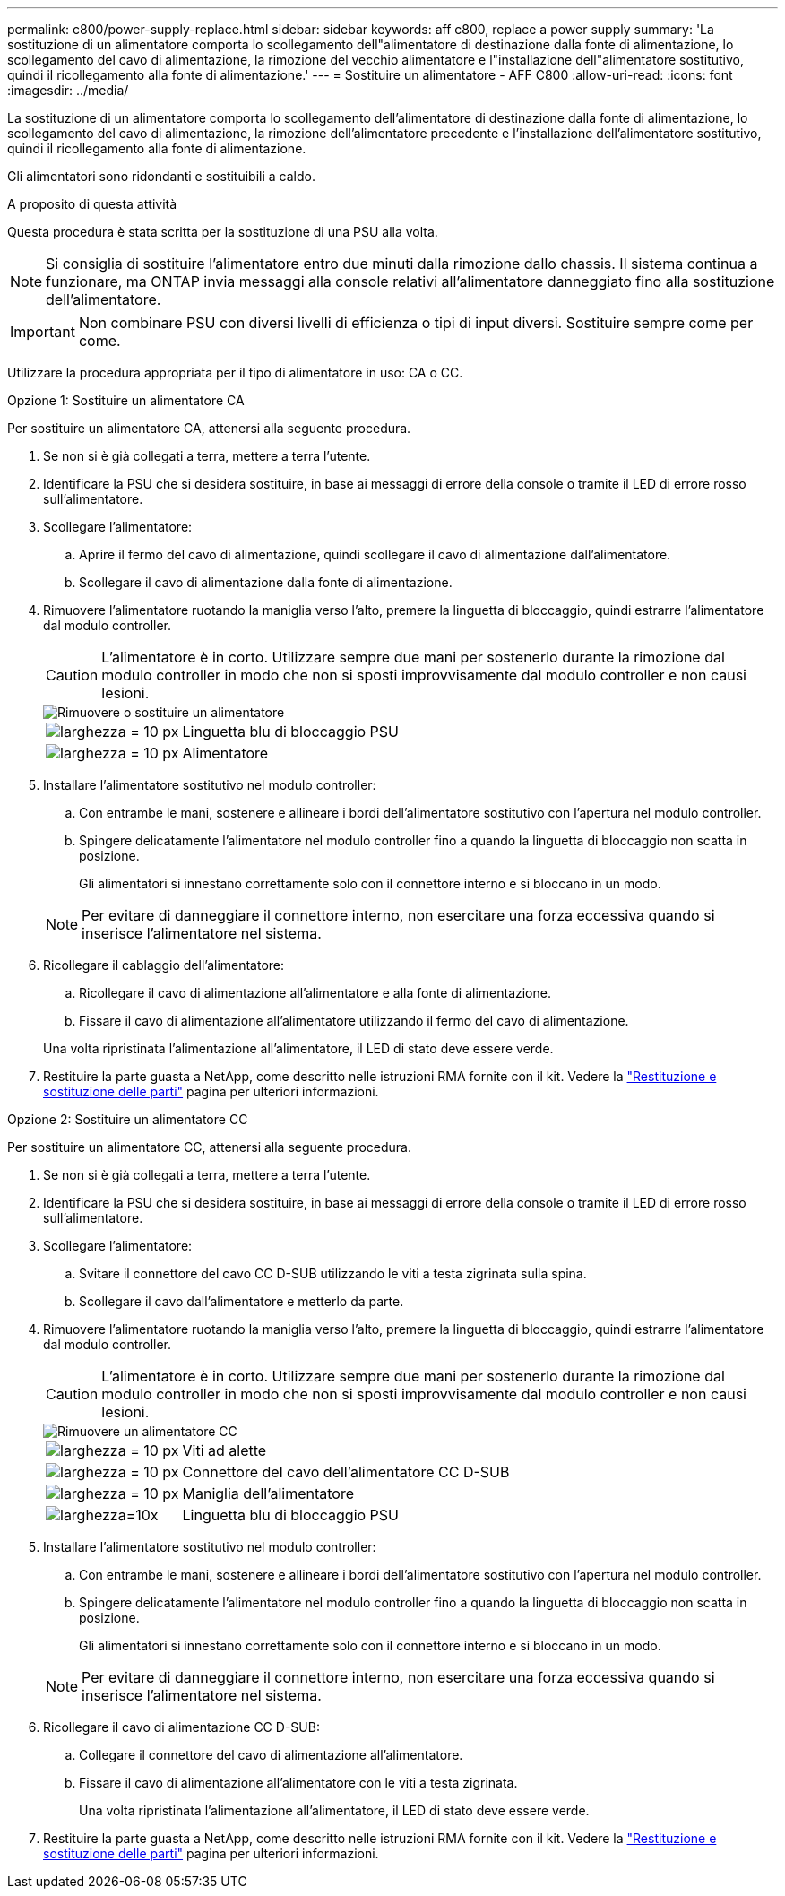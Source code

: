 ---
permalink: c800/power-supply-replace.html 
sidebar: sidebar 
keywords: aff c800, replace a power supply 
summary: 'La sostituzione di un alimentatore comporta lo scollegamento dell"alimentatore di destinazione dalla fonte di alimentazione, lo scollegamento del cavo di alimentazione, la rimozione del vecchio alimentatore e l"installazione dell"alimentatore sostitutivo, quindi il ricollegamento alla fonte di alimentazione.' 
---
= Sostituire un alimentatore - AFF C800
:allow-uri-read: 
:icons: font
:imagesdir: ../media/


[role="lead"]
La sostituzione di un alimentatore comporta lo scollegamento dell'alimentatore di destinazione dalla fonte di alimentazione, lo scollegamento del cavo di alimentazione, la rimozione dell'alimentatore precedente e l'installazione dell'alimentatore sostitutivo, quindi il ricollegamento alla fonte di alimentazione.

Gli alimentatori sono ridondanti e sostituibili a caldo.

.A proposito di questa attività
Questa procedura è stata scritta per la sostituzione di una PSU alla volta.


NOTE: Si consiglia di sostituire l'alimentatore entro due minuti dalla rimozione dallo chassis. Il sistema continua a funzionare, ma ONTAP invia messaggi alla console relativi all'alimentatore danneggiato fino alla sostituzione dell'alimentatore.


IMPORTANT: Non combinare PSU con diversi livelli di efficienza o tipi di input diversi. Sostituire sempre come per come.

Utilizzare la procedura appropriata per il tipo di alimentatore in uso: CA o CC.

[role="tabbed-block"]
====
.Opzione 1: Sostituire un alimentatore CA
--
Per sostituire un alimentatore CA, attenersi alla seguente procedura.

. Se non si è già collegati a terra, mettere a terra l'utente.
. Identificare la PSU che si desidera sostituire, in base ai messaggi di errore della console o tramite il LED di errore rosso sull'alimentatore.
. Scollegare l'alimentatore:
+
.. Aprire il fermo del cavo di alimentazione, quindi scollegare il cavo di alimentazione dall'alimentatore.
.. Scollegare il cavo di alimentazione dalla fonte di alimentazione.


. Rimuovere l'alimentatore ruotando la maniglia verso l'alto, premere la linguetta di bloccaggio, quindi estrarre l'alimentatore dal modulo controller.
+

CAUTION: L'alimentatore è in corto. Utilizzare sempre due mani per sostenerlo durante la rimozione dal modulo controller in modo che non si sposti improvvisamente dal modulo controller e non causi lesioni.

+
image::../media/drw_a800_replace_psu.png[Rimuovere o sostituire un alimentatore]

+
[cols="1,3"]
|===


 a| 
image:../media/legend_icon_01.svg["larghezza = 10 px"]
 a| 
Linguetta blu di bloccaggio PSU



 a| 
image:../media/legend_icon_02.svg["larghezza = 10 px"]
 a| 
Alimentatore

|===
. Installare l'alimentatore sostitutivo nel modulo controller:
+
.. Con entrambe le mani, sostenere e allineare i bordi dell'alimentatore sostitutivo con l'apertura nel modulo controller.
.. Spingere delicatamente l'alimentatore nel modulo controller fino a quando la linguetta di bloccaggio non scatta in posizione.
+
Gli alimentatori si innestano correttamente solo con il connettore interno e si bloccano in un modo.

+

NOTE: Per evitare di danneggiare il connettore interno, non esercitare una forza eccessiva quando si inserisce l'alimentatore nel sistema.



. Ricollegare il cablaggio dell'alimentatore:
+
.. Ricollegare il cavo di alimentazione all'alimentatore e alla fonte di alimentazione.
.. Fissare il cavo di alimentazione all'alimentatore utilizzando il fermo del cavo di alimentazione.


+
Una volta ripristinata l'alimentazione all'alimentatore, il LED di stato deve essere verde.

. Restituire la parte guasta a NetApp, come descritto nelle istruzioni RMA fornite con il kit. Vedere la https://mysupport.netapp.com/site/info/rma["Restituzione e sostituzione delle parti"^] pagina per ulteriori informazioni.


--
.Opzione 2: Sostituire un alimentatore CC
--
Per sostituire un alimentatore CC, attenersi alla seguente procedura.

. Se non si è già collegati a terra, mettere a terra l'utente.
. Identificare la PSU che si desidera sostituire, in base ai messaggi di errore della console o tramite il LED di errore rosso sull'alimentatore.
. Scollegare l'alimentatore:
+
.. Svitare il connettore del cavo CC D-SUB utilizzando le viti a testa zigrinata sulla spina.
.. Scollegare il cavo dall'alimentatore e metterlo da parte.


. Rimuovere l'alimentatore ruotando la maniglia verso l'alto, premere la linguetta di bloccaggio, quindi estrarre l'alimentatore dal modulo controller.
+

CAUTION: L'alimentatore è in corto. Utilizzare sempre due mani per sostenerlo durante la rimozione dal modulo controller in modo che non si sposti improvvisamente dal modulo controller e non causi lesioni.

+
image::../media/drw_dcpsu_remove-replace-generic_IEOPS-788.svg[Rimuovere un alimentatore CC]

+
[cols="1,3"]
|===


 a| 
image:../media/legend_icon_01.svg["larghezza = 10 px"]
 a| 
Viti ad alette



 a| 
image:../media/legend_icon_02.svg["larghezza = 10 px"]
 a| 
Connettore del cavo dell'alimentatore CC D-SUB



 a| 
image:../media/legend_icon_03.svg["larghezza = 10 px"]
 a| 
Maniglia dell'alimentatore



 a| 
image:../media/legend_icon_04.svg["larghezza=10x"]
 a| 
Linguetta blu di bloccaggio PSU

|===
. Installare l'alimentatore sostitutivo nel modulo controller:
+
.. Con entrambe le mani, sostenere e allineare i bordi dell'alimentatore sostitutivo con l'apertura nel modulo controller.
.. Spingere delicatamente l'alimentatore nel modulo controller fino a quando la linguetta di bloccaggio non scatta in posizione.
+
Gli alimentatori si innestano correttamente solo con il connettore interno e si bloccano in un modo.

+

NOTE: Per evitare di danneggiare il connettore interno, non esercitare una forza eccessiva quando si inserisce l'alimentatore nel sistema.



. Ricollegare il cavo di alimentazione CC D-SUB:
+
.. Collegare il connettore del cavo di alimentazione all'alimentatore.
.. Fissare il cavo di alimentazione all'alimentatore con le viti a testa zigrinata.
+
Una volta ripristinata l'alimentazione all'alimentatore, il LED di stato deve essere verde.



. Restituire la parte guasta a NetApp, come descritto nelle istruzioni RMA fornite con il kit. Vedere la https://mysupport.netapp.com/site/info/rma["Restituzione e sostituzione delle parti"^] pagina per ulteriori informazioni.


--
====